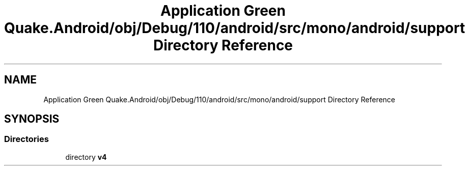 .TH "Application Green Quake.Android/obj/Debug/110/android/src/mono/android/support Directory Reference" 3 "Thu Apr 29 2021" "Version 1.0" "Green Quake" \" -*- nroff -*-
.ad l
.nh
.SH NAME
Application Green Quake.Android/obj/Debug/110/android/src/mono/android/support Directory Reference
.SH SYNOPSIS
.br
.PP
.SS "Directories"

.in +1c
.ti -1c
.RI "directory \fBv4\fP"
.br
.in -1c
